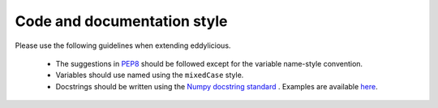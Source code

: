 Code and documentation style
============================

Please use the following guidelines when extending eddylicious.

    * The suggestions in `PEP8 <https://www.python.org/dev/peps/pep-0008/>`_
      should be followed except for the variable name-style convention.

    * Variables should use named using the ``mixedCase`` style.

    * Docstrings should be written using the `Numpy docstring standard
      <https://github.com/numpy/numpy/blob/master/doc/HOWTO_DOCUMENT.rst.txt>`_
      .
      Examples are available `here
      <http://sphinxcontrib-napoleon.readthedocs.io/en/latest/example_numpy.html>`_.